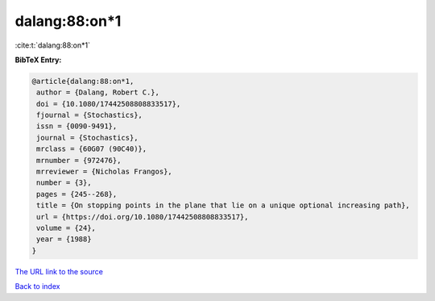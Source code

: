 dalang:88:on*1
==============

:cite:t:`dalang:88:on*1`

**BibTeX Entry:**

.. code-block:: bibtex

   @article{dalang:88:on*1,
    author = {Dalang, Robert C.},
    doi = {10.1080/17442508808833517},
    fjournal = {Stochastics},
    issn = {0090-9491},
    journal = {Stochastics},
    mrclass = {60G07 (90C40)},
    mrnumber = {972476},
    mrreviewer = {Nicholas Frangos},
    number = {3},
    pages = {245--268},
    title = {On stopping points in the plane that lie on a unique optional increasing path},
    url = {https://doi.org/10.1080/17442508808833517},
    volume = {24},
    year = {1988}
   }
`The URL link to the source <ttps://doi.org/10.1080/17442508808833517}>`_


`Back to index <../By-Cite-Keys.html>`_

